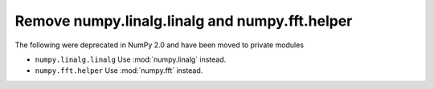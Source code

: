 Remove numpy.linalg.linalg and numpy.fft.helper
-----------------------------------------------

The following were deprecated in NumPy 2.0 and have been moved to private modules

* ``numpy.linalg.linalg``
  Use :mod:`numpy.linalg` instead.

* ``numpy.fft.helper``
  Use :mod:`numpy.fft` instead.
